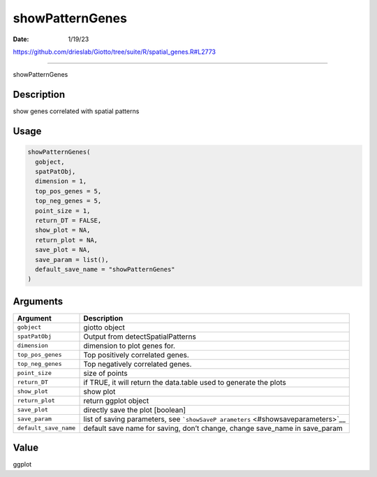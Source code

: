 ================
showPatternGenes
================

:Date: 1/19/23

https://github.com/drieslab/Giotto/tree/suite/R/spatial_genes.R#L2773



====================

showPatternGenes

Description
-----------

show genes correlated with spatial patterns

Usage
-----

.. code:: r

   showPatternGenes(
     gobject,
     spatPatObj,
     dimension = 1,
     top_pos_genes = 5,
     top_neg_genes = 5,
     point_size = 1,
     return_DT = FALSE,
     show_plot = NA,
     return_plot = NA,
     save_plot = NA,
     save_param = list(),
     default_save_name = "showPatternGenes"
   )

Arguments
---------

+-------------------------------+--------------------------------------+
| Argument                      | Description                          |
+===============================+======================================+
| ``gobject``                   | giotto object                        |
+-------------------------------+--------------------------------------+
| ``spatPatObj``                | Output from detectSpatialPatterns    |
+-------------------------------+--------------------------------------+
| ``dimension``                 | dimension to plot genes for.         |
+-------------------------------+--------------------------------------+
| ``top_pos_genes``             | Top positively correlated genes.     |
+-------------------------------+--------------------------------------+
| ``top_neg_genes``             | Top negatively correlated genes.     |
+-------------------------------+--------------------------------------+
| ``point_size``                | size of points                       |
+-------------------------------+--------------------------------------+
| ``return_DT``                 | if TRUE, it will return the          |
|                               | data.table used to generate the      |
|                               | plots                                |
+-------------------------------+--------------------------------------+
| ``show_plot``                 | show plot                            |
+-------------------------------+--------------------------------------+
| ``return_plot``               | return ggplot object                 |
+-------------------------------+--------------------------------------+
| ``save_plot``                 | directly save the plot [boolean]     |
+-------------------------------+--------------------------------------+
| ``save_param``                | list of saving parameters, see       |
|                               | ```showSaveP                         |
|                               | arameters`` <#showsaveparameters>`__ |
+-------------------------------+--------------------------------------+
| ``default_save_name``         | default save name for saving, don’t  |
|                               | change, change save_name in          |
|                               | save_param                           |
+-------------------------------+--------------------------------------+

Value
-----

ggplot
